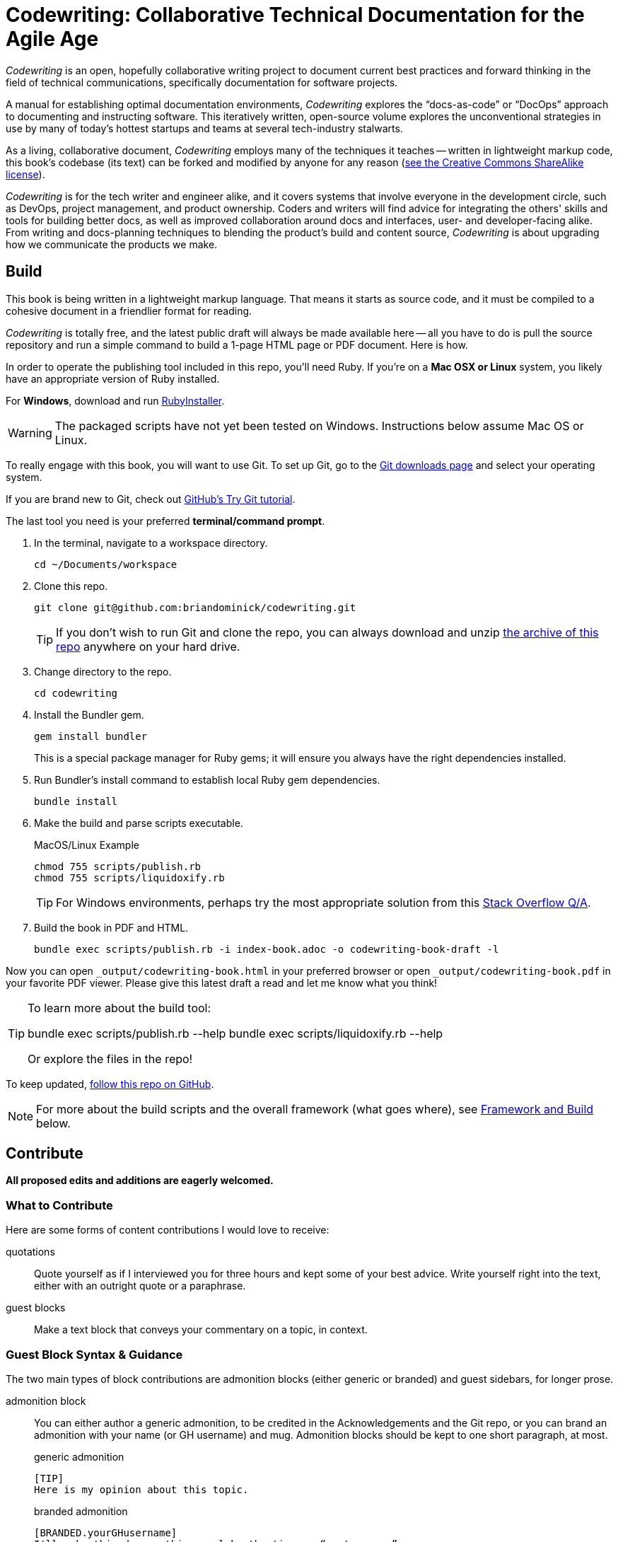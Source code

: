 = Codewriting: Collaborative Technical Documentation for the Agile Age
// tag::global-settings[]
:github-repo-uri: https://github.com/briandominick/codewriting
:site-blog-uri: https://codewriting.org/blog
:site-book-uri: https://codewriting.org/codewriting-book
// This README file serves as canonical source for some text and other code.
// Denoted by specially formatted comments like the tag:: and end:: references
// above and below this comment. These are hidden macros that enable me to mark
// sections of a file for selective inclusion (think of it as embedding) into a
// parent file elsewhere in my source repo.
// end::global-settings[]

// tag::preamble[]
_Codewriting_ is an open, hopefully collaborative writing project to document current best practices and forward thinking in the field of technical communications, specifically documentation for software projects.

A manual for establishing optimal documentation environments, _Codewriting_ explores the “docs-as-code” or “DocOps” approach to documenting and instructing software.
This iteratively written, open-source volume explores the unconventional strategies in use by many of today's hottest startups and teams at several tech-industry stalwarts.

As a living, collaborative document, _Codewriting_ employs many of the techniques it teaches -- written in lightweight markup code, this book's codebase (its text) can be forked and modified by anyone for any reason (<<creative-commons,see the Creative Commons ShareAlike license>>).

_Codewriting_ is for the tech writer and engineer alike, and it covers systems that involve everyone in the development circle, such as DevOps, project management, and product ownership.
Coders and writers will find advice for integrating the others' skills and tools for building better docs, as well as improved collaboration around docs and interfaces, user- and developer-facing alike.
From writing and docs-planning techniques to blending the product's build and content source, _Codewriting_ is about upgrading how we communicate the products we make.
// end::preamble[]

== Build
// tag::build-cw[]
This book is being written in a lightweight markup language.
That means it starts as source code, and it must be compiled to a cohesive document in a friendlier format for reading.

_Codewriting_ is totally free, and the latest public draft will always be made available here -- all you have to do is pull the source repository and run a simple command to build a 1-page HTML page or PDF document.
Here is how.

In order to operate the publishing tool included in this repo, you'll need Ruby.
If you're on a *Mac OSX or Linux* system, you likely have an appropriate version of Ruby installed.

For *Windows*, download and run link:http://rubyinstaller.org/[RubyInstaller].

[WARNING]
The packaged scripts have not yet been tested on Windows.
Instructions below assume Mac OS or Linux.

To really engage with this book, you will want to use Git.
To set up Git, go to the link:https://git-scm.com/downloads[Git downloads page] and select your operating system.

If you are brand new to Git, check out link:https://try.github.io/levels/1/challenges/1[GitHub's Try Git tutorial].

The last tool you need is your preferred *terminal/command prompt*.

. In the terminal, navigate to a workspace directory.
+
----
cd ~/Documents/workspace
----

. Clone this repo.
+
----
git clone git@github.com:briandominick/codewriting.git
----
+
[TIP]
If you don't wish to run Git and clone the repo, you can always download and unzip link:https://github.com/briandominick/codewriting/archive/prime.zip[the archive of this repo] anywhere on your hard drive.

. Change directory to the repo.
+
----
cd codewriting
----

. Install the Bundler gem.
+
----
gem install bundler
----
+
This is a special package manager for Ruby gems; it will ensure you always have the right dependencies installed.

. Run Bundler's install command to establish local Ruby gem dependencies.
+
----
bundle install
----

. Make the build and parse scripts executable.
+
.MacOS/Linux Example
----
chmod 755 scripts/publish.rb
chmod 755 scripts/liquidoxify.rb
----
+
[TIP]
For Windows environments, perhaps try the most appropriate solution from this link:https://stackoverflow.com/questions/1422380/how-to-i-launch-a-ruby-script-from-the-command-line-by-just-its-name[Stack Overflow Q/A].

. Build the book in PDF and HTML.
+
----
bundle exec scripts/publish.rb -i index-book.adoc -o codewriting-book-draft -l
----

Now you can open `_output/codewriting-book.html` in your preferred browser or open `_output/codewriting-book.pdf` in your favorite PDF viewer.
Please give this latest draft a read and let me know what you think!

[TIP]

--
To learn more about the build tool:

++++
bundle exec scripts/publish.rb --help
bundle exec scripts/liquidoxify.rb --help
++++

Or explore the files in the repo!

--

To keep updated, link:{github-repo-uri}/subscription[follow this repo on GitHub].
// end::build-cw[]

[NOTE]
For more about the build scripts and the overall framework (what goes where), see <<framework-and-build,Framework and Build>> below.

== Contribute
// tag::contribute-cw[]
*All proposed edits and additions are eagerly welcomed.*

=== What to Contribute

Here are some forms of content contributions I would love to receive:

quotations::
Quote yourself as if I interviewed you for three hours and kept some of your best advice.
Write yourself right into the text, either with an outright quote or a paraphrase.

guest blocks::
Make a text block that conveys your commentary on a topic, in context.

=== Guest Block Syntax & Guidance

The two main types of block contributions are admonition blocks (either generic or branded) and guest sidebars, for longer prose.

admonition block::
+
--
You can either author a generic admonition, to be credited in the Acknowledgements and the Git repo, or you can brand an admonition with your name (or GH username) and mug.
Admonition blocks should be kept to one short paragraph, at most.

generic admonition::

[source,asciidoc]
----
[TIP]
Here is my opinion about this topic.
----

branded admonition::

[source,asciidoc]
----
[BRANDED.yourGHusername]
I'll make this do something cool by the time we “go to press”.
----

In this case, also place a 150x150 pixel PNG file to use as an avatar for you.
Make it your headshot or a caricature or some symbol you want to rep your mug.
Name it `yourGHusername.png` and place it in `book-cw/images/avatars`.

--

guest sidebar::

Make a sidebar for multi-paragraph contributions.
+
[source,asciidoc]
----
[guest_contribution]
.Your Sidebar's Clever Title
****
Here is the text of your sidebar.
Keep it witty, and remember to use one-sentence-per-line and other styles from the Style Guide.

You can use paragraphing, images, tables, and so forth.
Just keep it tidy, witty, and informative.

-- Tag Yourself (link:https://twitter.com/@memememe[memememe])
****
----

To make these items most modular, it is best that you contribute them in their own `filename.adoc` file.
Your pull request is welcome to also incporporate the `include::filename.adoc[]` macro in the place you think your content best fits.
Otherwise, it's fine to leave it for me to suggest a placement.

=== How to Contribute

Here are the technical steps to contributing.
If you don't know how to use Git or AsciiDoc yet, you may wish to read the book before trying to contribute.
In fact, that's a good general recommendation, so you don't duplicate something that's already included, and maybe you should be enhancing existing content.

. Fork the GitHub repo.

. Create a branch.

. Edit the appropriate AsciiDoc file, or create and appropriately include a new one.

. Build locally to make sure your contribution builds as both PDF and HTML.

. Issue a pull request to my repo. +
{github-repo-uri}

. I'll review your contribution and respond to it as soon as I can.

[TIP]
If you wish to propose a contribution before you start writing/coding, create an Issue and label it `proposal`.
I'll review it and let you know what I think.

=== Editorial Process

Only once we're both happy with the final state of a proposed change will I incorporate any of your work, and all contributors will be prominently credited, as well as remain in the git log for all eternity.
One of the commits in your first PR should add yourself to the appropriate contributors' list in `book-cw/frontmatter/acknowledgements.adoc`.

I do reserve the right to include lessons from your contributions even if we cannot agree on the specific final text; any particular ideas reflected will be duly credited.
As a journalist in my past life, I was fanatical about attribution, accuracy, and integrity in news media.
As evidence, I submit  link:http://newstandardnews.net/contributors/handbook_v2.0.pdf[this journalism guide]) I helped write.
I assure you I take proper representation and credit very seriously.
// tag::contribute-cw[]

== Plans for Codewriting

Words!::
Lots more content coming, across several chapters

Slides!::
I want to make a bulleted summary of each chapter/section as a "slide", which can be included in each section as well as compiled into a slide deck for presentations.
I hope others will modify them to their liking and make use of them spreading the word about DocOps!

Site!::
I've purchased `codewriting.org` and will eventually build a static site there, including a landing page, a blog, and lots of side resources.

[[framework-and-build]]
== Framework and Build

Here are some notes on what goes where and how it's all built.

[source,yaml]
----
_data: # <1>
_layouts: # <2>
assets: # <3>
  images:
book-cw: # <4>
scripts: # <5>
theme: # <6>
  fonts:
  pdf-theme.yml
Gemfile # <7>
index-book.adoc # <8>
----

<1> Global data source files, not specific to Codewriting book
<2> Liquid templates for mapping data to variables in precompiled files
<3> Images and other content used directly in output
<4> Book content files; everything that goes _in_ the book
<5> The build scripts (`publish.rb` and `liquidoxify.rb`)
<6> Files used to style output; hopefully these will evolve to consolidate across media
<7> The project's Ruby dependency collection
<8> The book index (document map).

== Legal Stuff

The Codewriting codebase is covered by two licenses: MIT for functional code; "Creative Commons ShareAlike 3.0 Unported" for content.
For details, see `LICENSE.md` for full details and complete license text.
